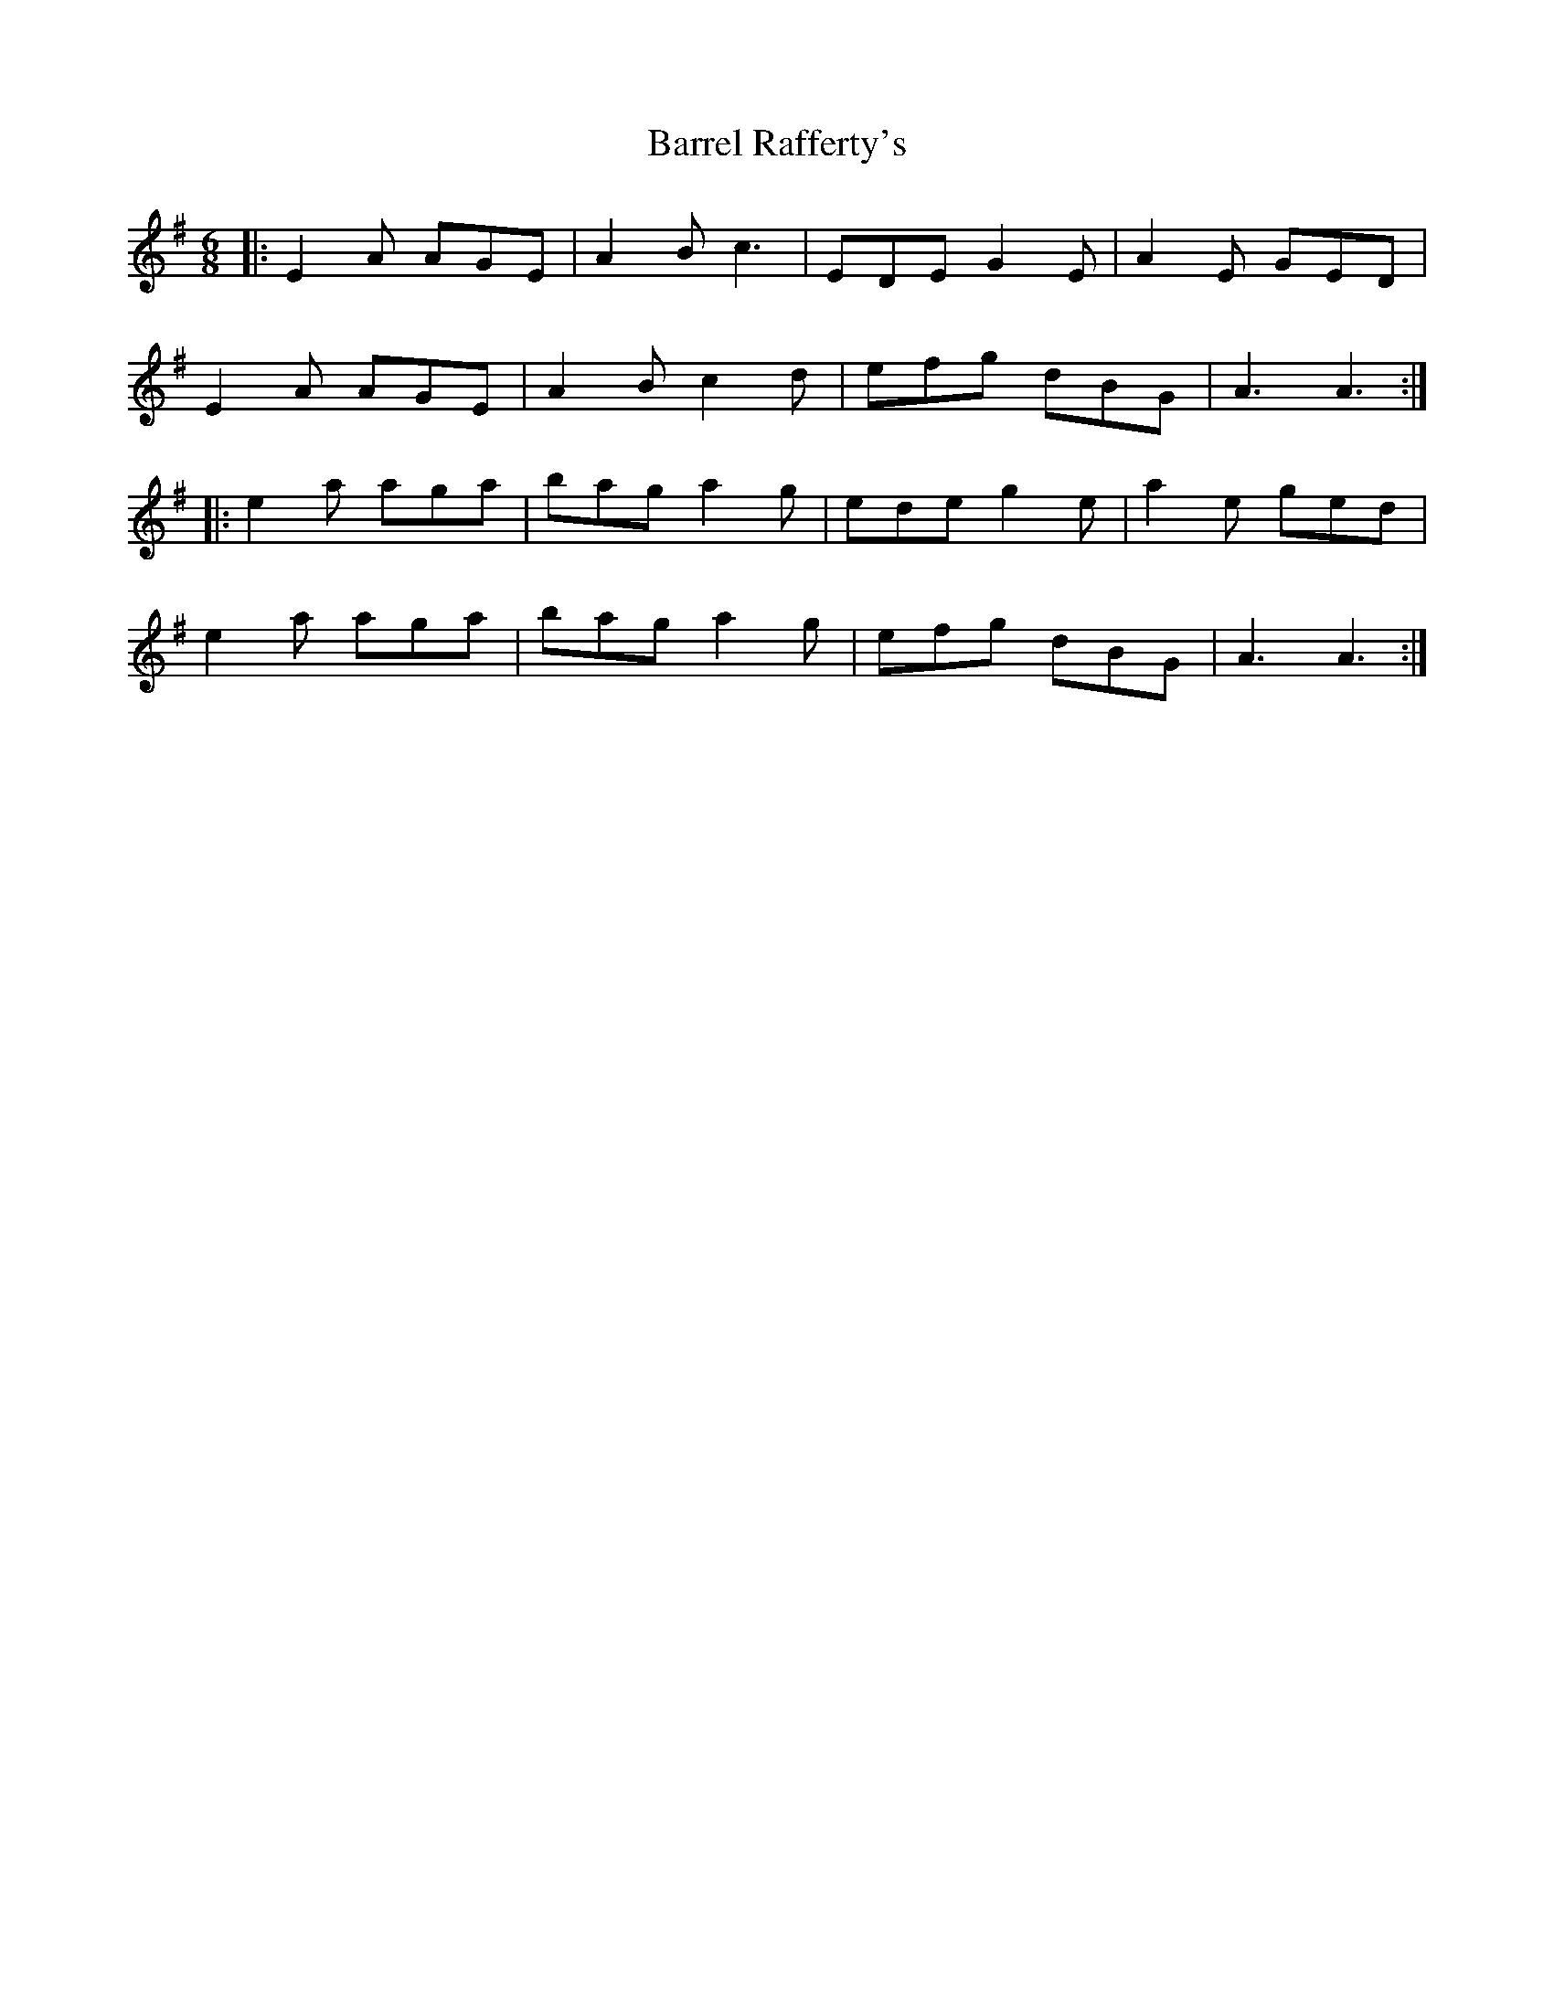 X: 2936
T: Barrel Rafferty's
R: jig
M: 6/8
K: Adorian
|:E2A AGE|A2B c3|EDE G2E|A2E GED|
E2A AGE|A2B c2d|efg dBG|A3 A3:|
|:e2a aga|bag a2g|ede g2e|a2e ged|
e2a aga|bag a2g|efg dBG|A3 A3:|

